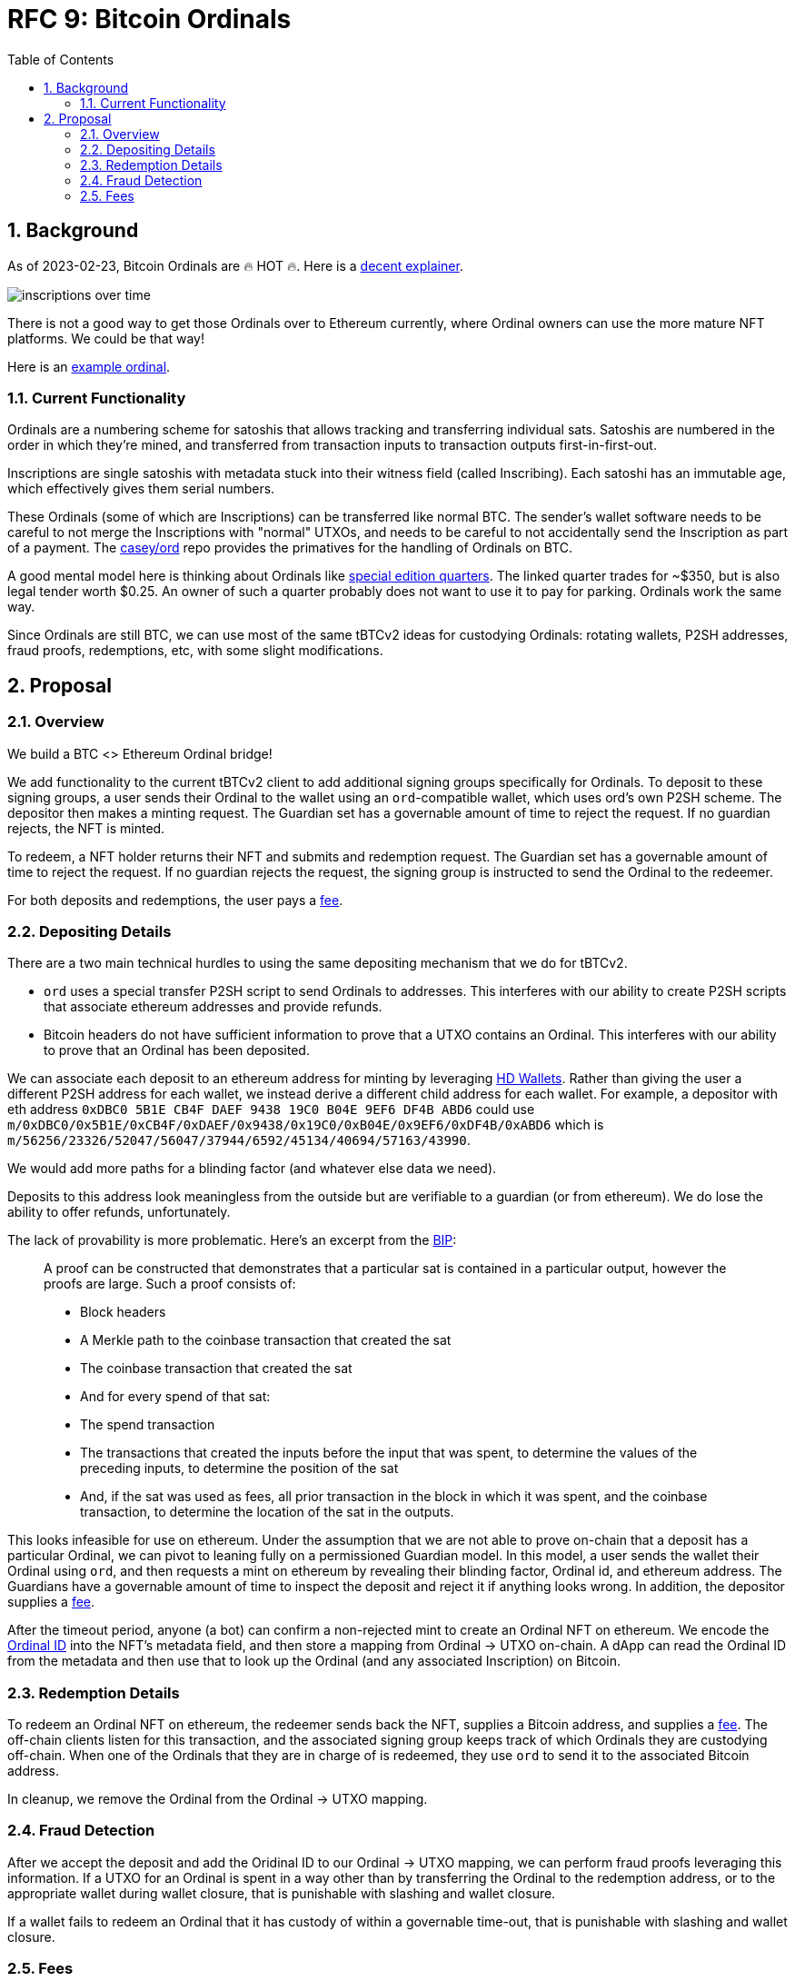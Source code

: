:toc: macro

= RFC 9: Bitcoin Ordinals

:icons: font
:numbered:
toc::[]

== Background

As of 2023-02-23, Bitcoin Ordinals are 🔥 HOT 🔥. Here is a
https://insights.glassnode.com/ordinal-theory-and-the-rise-of-inscriptions/[decent
explainer].

image:assets/inscriptions-over-time.png[]

There is not a good way to get those Ordinals over to Ethereum currently, where
Ordinal owners can use the more mature NFT platforms. We could be that way!

Here is an https://ordinals.com/inscription/cfa453dbf693641b8f0c6b83cb733e71832606fc26415c36c70744953d6f6161i0[example ordinal].

=== Current Functionality

Ordinals are a numbering scheme for satoshis that allows tracking and
transferring individual sats. Satoshis are numbered in the order in which
they're mined, and transferred from transaction inputs to transaction outputs
first-in-first-out.

Inscriptions are single satoshis with metadata stuck into their
witness field (called Inscribing). Each satoshi has an immutable age, which
effectively gives them serial numbers.

These Ordinals (some of which are Inscriptions) can be transferred like normal
BTC. The sender's wallet software needs to be careful to not merge the
Inscriptions with "normal" UTXOs, and needs to be careful to not accidentally
send the Inscription as part of a payment. The
https://github.com/casey/ord[casey/ord] repo provides the primatives for the
handling of Ordinals on BTC.

A good mental model here is thinking about Ordinals like
https://www.apmex.com/product/117942/1932-s-washington-quarter-choice-au[special
edition quarters]. The linked quarter trades for ~$350, but is also legal tender
worth $0.25. An owner of such a quarter probably does not want to use it to pay
for parking. Ordinals work the same way.

Since Ordinals are still BTC, we can use most of the same tBTCv2 ideas for
custodying Ordinals: rotating wallets, P2SH addresses, fraud proofs,
redemptions, etc, with some slight modifications.

== Proposal

=== Overview

We build a BTC <> Ethereum Ordinal bridge!

We add functionality to the current tBTCv2 client to add additional signing
groups specifically for Ordinals. To deposit to these signing groups, a user
sends their Ordinal to the wallet using an `ord`-compatible wallet, which uses
ord's own P2SH scheme. The depositor then makes a minting request. The Guardian
set has a governable amount of time to reject the request. If no guardian
rejects, the NFT is minted.

To redeem, a NFT holder returns their NFT and submits and redemption request.
The Guardian set has a governable amount of time to reject the request. If no
guardian rejects the request, the signing group is instructed to send the
Ordinal to the redeemer.

For both deposits and redemptions, the user pays a <<Fees,fee>>.

=== Depositing Details

There are a two main technical hurdles to using the same depositing mechanism
that we do for tBTCv2.

* `ord` uses a special transfer P2SH script to send Ordinals to addresses. This
  interferes with our ability to create P2SH scripts that associate ethereum
  addresses and provide refunds.
* Bitcoin headers do not have sufficient information to prove that a UTXO
  contains an Ordinal. This interferes with our ability to prove that an Ordinal
  has been deposited.

We can associate each deposit to an ethereum address for minting by leveraging
https://www.ledger.com/academy/crypto/what-are-hierarchical-deterministic-hd-wallets[HD
Wallets]. Rather than giving the user a different P2SH address for each wallet,
we instead derive a different child address for each wallet. For example, a
depositor with eth address `0xDBC0 5B1E CB4F DAEF 9438 19C0 B04E 9EF6 DF4B ABD6`
could use
`m/0xDBC0/0x5B1E/0xCB4F/0xDAEF/0x9438/0x19C0/0xB04E/0x9EF6/0xDF4B/0xABD6` which
is `m/56256/23326/52047/56047/37944/6592/45134/40694/57163/43990`.

We would add more paths for a blinding factor (and whatever else data we need).

Deposits to this address look meaningless from the outside but are verifiable
to a guardian (or from ethereum). We do lose the ability to offer refunds,
unfortunately.

The lack of provability is more problematic. Here's an excerpt from the
https://github.com/casey/ord/blob/master/bip.mediawiki[BIP]:

> A proof can be constructed that demonstrates that a particular sat is
contained in a particular output, however the proofs are large. Such a proof
consists of:
> 
> * Block headers 
> * A Merkle path to the coinbase transaction that created the sat 
> * The coinbase transaction that created the sat 
> * And for every spend of that sat:
>   * The spend transaction
>   * The transactions that created the inputs before the input that was spent,
>     to determine the values of the preceding inputs, to determine the position
>     of the sat
>   * And, if the sat was used as fees, all prior transaction in the block in
>     which it was spent, and the coinbase transaction, to determine the location
>     of the sat in the outputs.

This looks infeasible for use on ethereum. Under the assumption that we are not
able to prove on-chain that a deposit has a particular Ordinal, we can pivot to
leaning fully on a permissioned Guardian model. In this model, a user sends the
wallet their Ordinal using `ord`, and then requests a mint on ethereum by
revealing their blinding factor, Ordinal id, and ethereum address. The Guardians
have a governable amount of time to inspect the deposit and reject it if
anything looks wrong. In addition, the depositor supplies a <<Fees,fee>>.

After the timeout period, anyone (a bot) can confirm a non-rejected mint to
create an Ordinal NFT on ethereum. We encode the
https://docs.ordinals.com/guides/explorer.html[Ordinal ID] into the NFT's
metadata field, and then store a mapping from Ordinal -> UTXO on-chain. A dApp
can read the Ordinal ID from the metadata and then use that to look up the
Ordinal (and any associated Inscription) on Bitcoin.

=== Redemption Details

To redeem an Ordinal NFT on ethereum, the redeemer sends back the NFT,
supplies a Bitcoin address, and supplies a <<Fees,fee>>. The off-chain clients
listen for this transaction, and the associated signing group keeps track of
which Ordinals they are custodying off-chain. When one of the Ordinals that they
are in charge of is redeemed, they use `ord` to send it to the associated
Bitcoin address.

In cleanup, we remove the Ordinal from the Ordinal -> UTXO mapping.

=== Fraud Detection

After we accept the deposit and add the Oridinal ID to our Ordinal -> UTXO
mapping, we can perform fraud proofs leveraging this information. If a UTXO for
an Ordinal is spent in a way other than by transferring the Ordinal to the
redemption address, or to the appropriate wallet during wallet closure, that is
punishable with slashing and wallet closure.

If a wallet fails to redeem an Ordinal that it has custody of within a
governable time-out, that is punishable with slashing and wallet closure.

=== Fees

Taking a percentage cut of an Ordinal does not make sense, so we need to use a
different fee structure.

The simplest structure is to charge flat, governable fees on minting and
redemption. For example, we could charge 0.01 BTC on mint (which we turn into
tBTC and keep as protocol controlled value), and then 0.01 tBTC on redemption
(which we keep as protocol controlled value).

Another option is to charge dynamic redemption fees based on the amount of time
the Ordinal was custodied. Redeeming an Ordinal that has been here for 1 week
might be free, 6 months might cost 0.01 tBTC and 2 years might cost 0.02 tBTC,
for example. This incentivizes folks to redeem earlier, and makes the bridge
attractive for someone who wants to mint -> sell/buy -> exit.

We could also charge more for exiting *quickly*, like how selling stocks in
traditional finance incurs higher tax rates if you do not hold on to them for
long enough. This incentivizes folks to stick around rather than using it for
quick sales.
